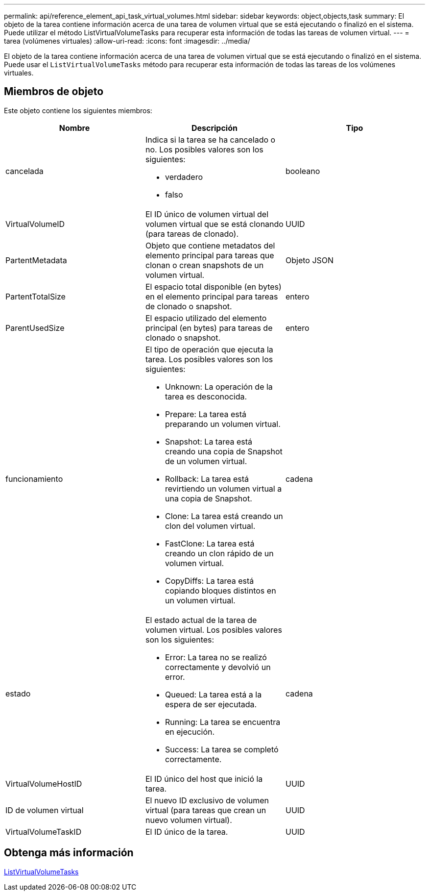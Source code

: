 ---
permalink: api/reference_element_api_task_virtual_volumes.html 
sidebar: sidebar 
keywords: object,objects,task 
summary: El objeto de la tarea contiene información acerca de una tarea de volumen virtual que se está ejecutando o finalizó en el sistema. Puede utilizar el método ListVirtualVolumeTasks para recuperar esta información de todas las tareas de volumen virtual. 
---
= tarea (volúmenes virtuales)
:allow-uri-read: 
:icons: font
:imagesdir: ../media/


[role="lead"]
El objeto de la tarea contiene información acerca de una tarea de volumen virtual que se está ejecutando o finalizó en el sistema. Puede usar el `ListVirtualVolumeTasks` método para recuperar esta información de todas las tareas de los volúmenes virtuales.



== Miembros de objeto

Este objeto contiene los siguientes miembros:

|===
| Nombre | Descripción | Tipo 


 a| 
cancelada
 a| 
Indica si la tarea se ha cancelado o no. Los posibles valores son los siguientes:

* verdadero
* falso

 a| 
booleano



 a| 
VirtualVolumeID
 a| 
El ID único de volumen virtual del volumen virtual que se está clonando (para tareas de clonado).
 a| 
UUID



 a| 
PartentMetadata
 a| 
Objeto que contiene metadatos del elemento principal para tareas que clonan o crean snapshots de un volumen virtual.
 a| 
Objeto JSON



 a| 
PartentTotalSize
 a| 
El espacio total disponible (en bytes) en el elemento principal para tareas de clonado o snapshot.
 a| 
entero



 a| 
ParentUsedSize
 a| 
El espacio utilizado del elemento principal (en bytes) para tareas de clonado o snapshot.
 a| 
entero



 a| 
funcionamiento
 a| 
El tipo de operación que ejecuta la tarea. Los posibles valores son los siguientes:

* Unknown: La operación de la tarea es desconocida.
* Prepare: La tarea está preparando un volumen virtual.
* Snapshot: La tarea está creando una copia de Snapshot de un volumen virtual.
* Rollback: La tarea está revirtiendo un volumen virtual a una copia de Snapshot.
* Clone: La tarea está creando un clon del volumen virtual.
* FastClone: La tarea está creando un clon rápido de un volumen virtual.
* CopyDiffs: La tarea está copiando bloques distintos en un volumen virtual.

 a| 
cadena



 a| 
estado
 a| 
El estado actual de la tarea de volumen virtual. Los posibles valores son los siguientes:

* Error: La tarea no se realizó correctamente y devolvió un error.
* Queued: La tarea está a la espera de ser ejecutada.
* Running: La tarea se encuentra en ejecución.
* Success: La tarea se completó correctamente.

 a| 
cadena



 a| 
VirtualVolumeHostID
 a| 
El ID único del host que inició la tarea.
 a| 
UUID



 a| 
ID de volumen virtual
 a| 
El nuevo ID exclusivo de volumen virtual (para tareas que crean un nuevo volumen virtual).
 a| 
UUID



 a| 
VirtualVolumeTaskID
 a| 
El ID único de la tarea.
 a| 
UUID

|===


== Obtenga más información

xref:reference_element_api_listvirtualvolumetasks.adoc[ListVirtualVolumeTasks]

